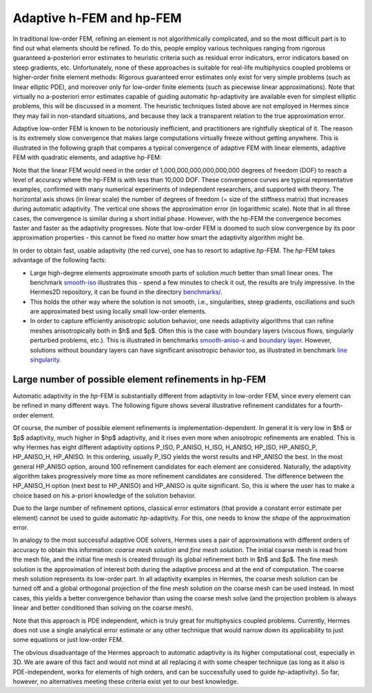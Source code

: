 Adaptive h-FEM and hp-FEM
-------------------------

In traditional low-order FEM, refining an element is not algorithmically complicated,
and so the most difficult part is to find out what elements should be
refined. To do this, people employ various techniques ranging from rigorous
guaranteed a-posteriori error estimates to heuristic criteria such as residual
error indicators, error indicators based on steep gradients, etc. Unfortunately,
none of these approaches is suitable for real-life multiphysics coupled problems 
or higher-order finite element methods: Rigorous guaranteed error
estimates only exist for very simple problems (such as linear elliptic PDE),
and moreover only for low-order finite elements (such as piecewise linear 
approximations). Note that virtually no a-posteriori error estimates capable of 
guiding automatic hp-adaptivity are available even for simplest elliptic problems,
this will be discussed in a moment. 
The heuristic techniques listed above are not employed in Hermes since they may fail 
in non-standard situations, and because they lack a transparent relation to the 
true approximation error.

Adaptive low-order FEM is known to be notoriously inefficient, and practitioners
are rightfully skeptical of it. The reason is its extremely slow convergence 
that makes large computations virtually freeze without getting anywhere. 
This is illustrated in the following graph that compares a typical convergence of 
adaptive FEM with linear elements, adaptive FEM with quadratic elements, and 
adaptive hp-FEM:

.. image:: conv_dof.png
   :align: center
   :width: 600
   :height: 400
   :alt: Typical convergence curves for adaptive linear FEM, quadratic FEM, and *hp*-FEM.

Note that the linear FEM would need in the order of 1,000,000,000,000,000,000 degrees of freedom 
(DOF) to reach a level of accuracy where the hp-FEM is with less than 10,000 DOF. 
These convergence curves are typical representative examples, confirmed with
many numerical experiments of independent researchers, and supported with
theory. The horizontal axis shows (in linear scale) the number of degrees of freedom
(= size of the stiffness matrix) that increases during automatic adaptivity. The
vertical one shows the approximation error (in logarithmic scale). Note that in all
three cases, the convergence is similar during a short initial phase. However, with 
the hp-FEM the convergence becomes faster and faster as the adaptivity progresses. Note that 
low-order FEM is doomed to such slow convergence by its poor approximation properties -
this cannot be fixed no matter how smart the adaptivity algorithm might be. 

In order to obtain fast, usable adaptivity (the red curve), one
has to resort to adaptive *hp*-FEM. The *hp*-FEM takes advantage of 
the following facts:

* Large high-degree elements approximate smooth parts of solution *much* better than small linear ones. 
  The benchmark `smooth-iso <http://hpfem.org/hermes/doc/src/hermes2d/benchmarks.html#smooth-iso-elliptic>`_ 
  illustrates this - spend a few minutes to check it out, the results are truly impressive. In the 
  Hermes2D repository, it can be found in the directory 
  `benchmarks/ <http://git.hpfem.org/hermes.git/tree/HEAD:/hermes2d/benchmarks>`_.
* This holds the other way where the solution is not smooth, i.e., singularities,
  steep gradients, oscillations and such are approximated best using locally small 
  low-order elements.
* In order to capture efficiently anisotropic solution behavior, one needs adaptivity algorithms 
  that can refine meshes anisotropically both in $h$ and $p$. Often this is the case with 
  boundary layers (viscous flows, singularly perturbed problems, etc.). This is illustrated 
  in  benchmarks 
  `smooth-aniso-x <http://hpfem.org/hermes/doc/src/hermes2d/benchmarks.html#smooth-aniso-x-elliptic>`_ and
  `boundary layer <http://hpfem.org/hermes/doc/src/hermes2d/benchmarks.html#boundary-layer-elliptic>`_. However, 
  solutions without boundary layers can have significant anisotropic behavior too, as illustrated
  in benchmark  `line singularity <http://hpfem.org/hermes/doc/src/hermes2d/benchmarks.html#line-singularity-elliptic>`_.

Large number of possible element refinements in hp-FEM
~~~~~~~~~~~~~~~~~~~~~~~~~~~~~~~~~~~~~~~~~~~~~~~~~~~~~~~~

Automatic adaptivity in the *hp*-FEM is substantially different from adaptivity
in low-order FEM, since every element can be refined in many different ways.
The following figure shows several illustrative refinement candidates for a fourth-order element.

.. image:: conv-intro/refinements.png
   :align: center
   :width: 650
   :height: 300
   :alt: Examples of *hp*-refinements.

Of course, the number of possible element refinements is implementation-dependent.
In general it is very low in $h$ or $p$ adaptivity, much higher in $hp$ adaptivity, 
and it rises even more when anisotropic refinements are enabled. This is why Hermes 
has eight different adaptivity options P_ISO, P_ANISO, H_ISO, H_ANISO,
HP_ISO, HP_ANISO_P, HP_ANISO_H, HP_ANISO. In this ordering, usually P_ISO yields the 
worst results and HP_ANISO the best. In the most general HP_ANISO 
option, around 100 refinement candidates for each element are considered. 
Naturally, the adaptivity algorithm takes progressively more time as more 
refinement candidates are considered. The difference between the HP_ANISO_H
option (next best to HP_ANISO) and HP_ANISO is quite significant. So, this is 
where the user has to make a choice based on his a-priori knowledge of the 
solution behavior. 

Due to the large number of refinement options, classical error estimators (that
provide a constant error estimate per element) cannot be used to guide automatic 
*hp*-adaptivity. For this, one needs to know the *shape* of the
approximation error.

In analogy to the most successful adaptive ODE solvers,
Hermes uses a pair of approximations with different orders of accuracy to obtain
this information: *coarse mesh solution* and 
*fine mesh solution*. The initial coarse mesh is read from the mesh file,
and the initial fine mesh is created through its global refinement both in
$h$ and $p$.
The fine mesh solution is the approximation of interest both during the adaptive
process and at the end of computation. The coarse mesh solution represents its 
low-order part. In all adaptivity examples in Hermes, the coarse mesh solution
can be turned off and a global orthogonal projection of the fine mesh solution 
on the coarse mesh can be used instead. In most cases, this yields a better 
convergence behavior than using the coarse mesh solve (and the projection 
problem is always linear and better conditioned than solving on the coarse mesh). 

Note that this approach is PDE independent, which is truly great for multiphysics
coupled problems. Currently, Hermes does not use a single analytical error estimate 
or any other technique that would narrow down its applicability to just some 
equations or just low-order FEM. 

The obvious disadvantage of the Hermes approach to automatic adaptivity is its higher 
computational cost, especially in 3D. We are aware of this fact and would not mind 
at all replacing it with some cheaper technique (as long as it also is PDE-independent, 
works for elements of high orders, and can be successfully used to guide *hp*-adaptivity).
So far, however, no alternatives meeting these criteria exist yet to our best knowledge.
